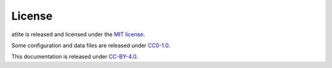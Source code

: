 ..
  SPDX-FileCopyrightText: Contributors to atlite <https://github.com/pypsa/atlite>

  SPDX-License-Identifier: CC-BY-4.0

#######
License
#######

atlite is released and licensed under the
`MIT license <https://github.com/PyPSA/atlite/blob/mit-license/LICENSES/MIT.txt>`_.

Some configuration and data files are released under
`CC0-1.0 <https://creativecommons.org/publicdomain/zero/1.0/>`_.

This documentation is released under
`CC-BY-4.0 <https://creativecommons.org/licenses/by/4.0/>`_.

